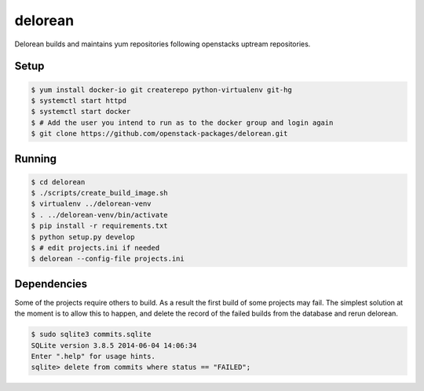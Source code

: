 ========
delorean
========

Delorean builds and maintains yum repositories following openstacks uptream repositories.

Setup
-----

.. code-block:: bash

    $ yum install docker-io git createrepo python-virtualenv git-hg
    $ systemctl start httpd
    $ systemctl start docker
    $ # Add the user you intend to run as to the docker group and login again
    $ git clone https://github.com/openstack-packages/delorean.git

Running
-------

.. code-block:: bash

    $ cd delorean
    $ ./scripts/create_build_image.sh
    $ virtualenv ../delorean-venv
    $ . ../delorean-venv/bin/activate
    $ pip install -r requirements.txt
    $ python setup.py develop
    $ # edit projects.ini if needed
    $ delorean --config-file projects.ini


Dependencies
------------
Some of the projects require others to build. As a result the first build of 
some projects may fail. The simplest solution at the moment is to allow this
to happen, and delete the record of the failed builds from the database and
rerun delorean.

.. code-block:: bash

    $ sudo sqlite3 commits.sqlite
    SQLite version 3.8.5 2014-06-04 14:06:34
    Enter ".help" for usage hints.
    sqlite> delete from commits where status == "FAILED";



